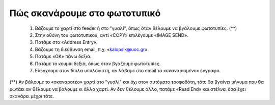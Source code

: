 
Πώς σκανάρουμε στο φωτοτυπικό
==============================

  #. Βάζουμε το χαρτί στο feeder ή στο "γυαλί", όπως όταν θέλουμε να βγάλουμε φωτοτυπίες. (**)
  #. Στην οθόνη του φωτοτυπικού, αντί «COPY» επιλέγουμε «IMAGE SEND».
  #. Πατάμε στο «Address Entry».
  #. Βάζουμε τη διεύθυνση email, π.χ.  «kalopsik@uoc.gr».
  #. Πατάμε «OK» πάνω δεξιά.
  #. Πατάμε το κουμπί δεξιά, όπως όταν βγάζουμε φωτοτυπίες.
  #. Ελέγχουμε στον δίπλα υπολογιστή, αν λάβαμε στο email το «σκαναρισμένο» έγγραφο.

(**) Αν βάλουμε το «σκαναροτέο» χαρτί στο "γυαλί" και όχι στον αυτόματο
τροφοδότη, τότε θα βγαίνει μήνυμα που θα ρωτάει αν θέλουμε να βάλουμε κι
άλλο χαρτί. Αν δεν θέλουμε άλλο, πατάμε «Read End» και στέλνει όσα έχει
σκανάρει μέχρι τότε.
